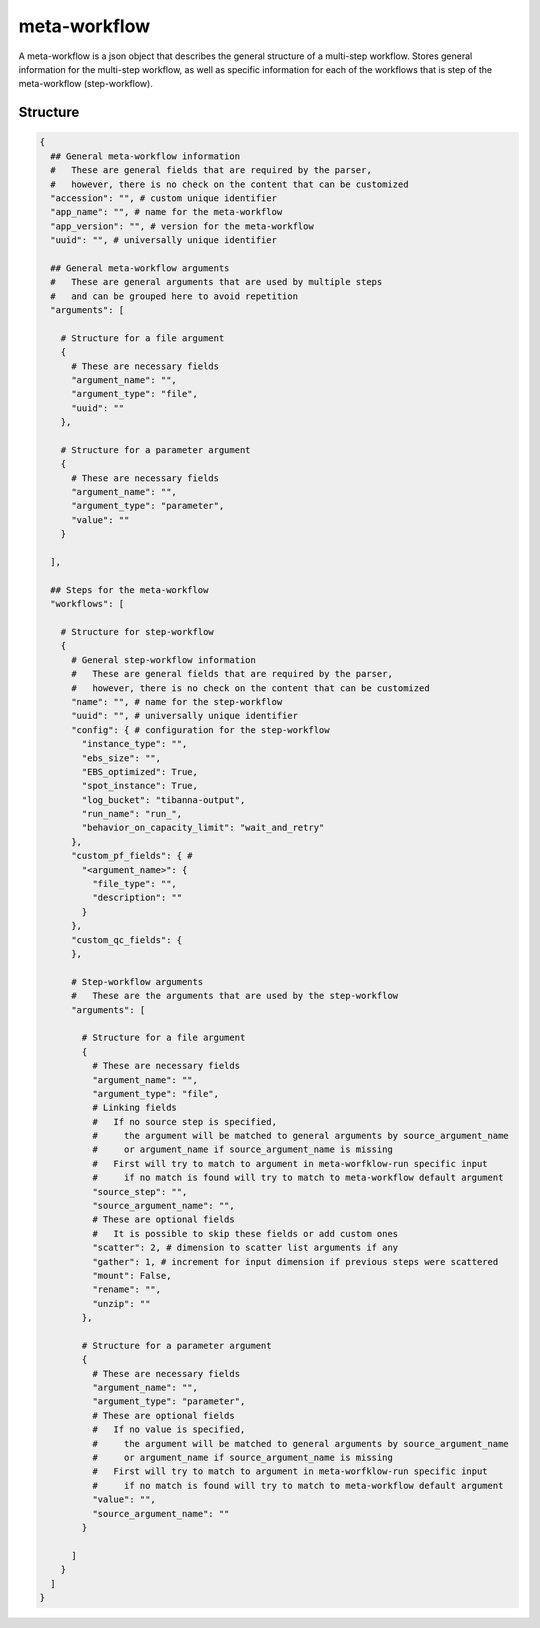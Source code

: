 .. _meta-workflow-label:

=============
meta-workflow
=============

A meta-workflow is a json object that describes the general structure of a multi-step workflow.
Stores general information for the multi-step workflow, as well as specific information for each of the workflows that is step of the meta-workflow (step-workflow).

Structure
+++++++++

.. code-block:: python

    {
      ## General meta-workflow information
      #   These are general fields that are required by the parser,
      #   however, there is no check on the content that can be customized
      "accession": "", # custom unique identifier
      "app_name": "", # name for the meta-workflow
      "app_version": "", # version for the meta-workflow
      "uuid": "", # universally unique identifier

      ## General meta-workflow arguments
      #   These are general arguments that are used by multiple steps
      #   and can be grouped here to avoid repetition
      "arguments": [

        # Structure for a file argument
        {
          # These are necessary fields
          "argument_name": "",
          "argument_type": "file",
          "uuid": ""
        },

        # Structure for a parameter argument
        {
          # These are necessary fields
          "argument_name": "",
          "argument_type": "parameter",
          "value": ""
        }

      ],

      ## Steps for the meta-workflow
      "workflows": [

        # Structure for step-workflow
        {
          # General step-workflow information
          #   These are general fields that are required by the parser,
          #   however, there is no check on the content that can be customized
          "name": "", # name for the step-workflow
          "uuid": "", # universally unique identifier
          "config": { # configuration for the step-workflow
            "instance_type": "",
            "ebs_size": "",
            "EBS_optimized": True,
            "spot_instance": True,
            "log_bucket": "tibanna-output",
            "run_name": "run_",
            "behavior_on_capacity_limit": "wait_and_retry"
          },
          "custom_pf_fields": { #
            "<argument_name>": {
              "file_type": "",
              "description": ""
            }
          },
          "custom_qc_fields": {
          },

          # Step-workflow arguments
          #   These are the arguments that are used by the step-workflow
          "arguments": [

            # Structure for a file argument
            {
              # These are necessary fields
              "argument_name": "",
              "argument_type": "file",
              # Linking fields
              #   If no source step is specified,
              #     the argument will be matched to general arguments by source_argument_name
              #     or argument_name if source_argument_name is missing
              #   First will try to match to argument in meta-worfklow-run specific input
              #     if no match is found will try to match to meta-workflow default argument
              "source_step": "",
              "source_argument_name": "",
              # These are optional fields
              #   It is possible to skip these fields or add custom ones
              "scatter": 2, # dimension to scatter list arguments if any
              "gather": 1, # increment for input dimension if previous steps were scattered
              "mount": False,
              "rename": "",
              "unzip": ""
            },

            # Structure for a parameter argument
            {
              # These are necessary fields
              "argument_name": "",
              "argument_type": "parameter",
              # These are optional fields
              #   If no value is specified,
              #     the argument will be matched to general arguments by source_argument_name
              #     or argument_name if source_argument_name is missing
              #   First will try to match to argument in meta-worfklow-run specific input
              #     if no match is found will try to match to meta-workflow default argument
              "value": "",
              "source_argument_name": ""
            }

          ]
        }
      ]
    }
